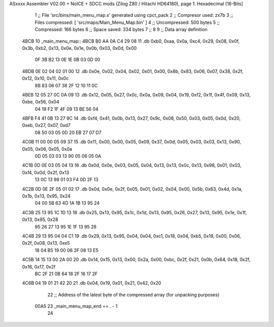 ASxxxx Assembler V02.00 + NoICE + SDCC mods  (Zilog Z80 / Hitachi HD64180), page 1.
Hexadecimal [16-Bits]



                              1 ;; File 'src/bins/main_menu_map.s' generated using cpct_pack
                              2 ;; Compresor used:   zx7b
                              3 ;; Files compressed: [ 'src/maps/Main_Menu_Map.bin' ]
                              4 ;; Uncompressed:     500 bytes
                              5 ;; Compressed:       166 bytes
                              6 ;; Space saved:      334 bytes
                              7 ;;
                              8 
                              9 ;; Data array definition
   4BCB                      10 _main_menu_map::
   4BCB B0 AA 0A C4 29 08    11    .db  0xb0, 0xaa, 0x0a, 0xc4, 0x29, 0x08, 0x0f, 0x3b, 0xb2, 0x13, 0x0e, 0x1e, 0x0b, 0x03, 0x0d, 0x00
        0F 3B B2 13 0E 1E
        0B 03 0D 00
   4BDB 0E 02 04 02 01 00    12    .db  0x0e, 0x02, 0x04, 0x02, 0x01, 0x00, 0x8b, 0x83, 0x06, 0x07, 0x38, 0x2f, 0x12, 0x10, 0x11, 0x0c
        8B 83 06 07 38 2F
        12 10 11 0C
   4BEB 12 05 27 0C 0A 09    13    .db  0x12, 0x05, 0x27, 0x0c, 0x0a, 0x09, 0x04, 0x19, 0xf2, 0x1f, 0x4f, 0x09, 0x13, 0xbe, 0x56, 0x04
        04 19 F2 1F 4F 09
        13 BE 56 04
   4BFB F4 41 0B 13 27 9C    14    .db  0xf4, 0x41, 0x0b, 0x13, 0x27, 0x9c, 0x08, 0x50, 0x03, 0x05, 0x0d, 0x20, 0xeb, 0x27, 0x07, 0xd7
        08 50 03 05 0D 20
        EB 27 07 D7
   4C0B 11 00 00 05 09 37    15    .db  0x11, 0x00, 0x00, 0x05, 0x09, 0x37, 0x0d, 0x05, 0x03, 0x03, 0x13, 0x90, 0x05, 0x06, 0x05, 0x0a
        0D 05 03 03 13 90
        05 06 05 0A
   4C1B 0D 0E 03 05 04 13    16    .db  0x0d, 0x0e, 0x03, 0x05, 0x04, 0x13, 0x13, 0x0c, 0x13, 0x98, 0x01, 0x03, 0xf4, 0x0d, 0x2f, 0x13
        13 0C 13 98 01 03
        F4 0D 2F 13
   4C2B 0D 0E 2F 05 01 02    17    .db  0x0d, 0x0e, 0x2f, 0x05, 0x01, 0x02, 0x04, 0x00, 0x5b, 0x63, 0x4d, 0x1a, 0x1b, 0x13, 0x95, 0x24
        04 00 5B 63 4D 1A
        1B 13 95 24
   4C3B 25 13 95 1C 1D 13    18    .db  0x25, 0x13, 0x95, 0x1c, 0x1d, 0x13, 0x95, 0x26, 0x27, 0x13, 0x95, 0x1e, 0x1f, 0x13, 0x95, 0x28
        95 26 27 13 95 1E
        1F 13 95 28
   4C4B 29 13 95 04 04 C1    19    .db  0x29, 0x13, 0x95, 0x04, 0x04, 0xc1, 0x18, 0x04, 0xb5, 0x19, 0x00, 0x06, 0x2f, 0x08, 0x13, 0xe5
        18 04 B5 19 00 06
        2F 08 13 E5
   4C5B 14 15 13 00 2A 00    20    .db  0x14, 0x15, 0x13, 0x00, 0x2a, 0x00, 0xbc, 0x2f, 0x21, 0x0b, 0x64, 0x18, 0x2f, 0x16, 0x17, 0x2f
        BC 2F 21 0B 64 18
        2F 16 17 2F
   4C6B 04 19 01 21 42 20    21    .db  0x04, 0x19, 0x01, 0x21, 0x42, 0x20
                             22 ;; Address of the latest byte of the compressed array (for unpacking purposes)
                     00A5    23 _main_menu_map_end == . - 1
                             24 
